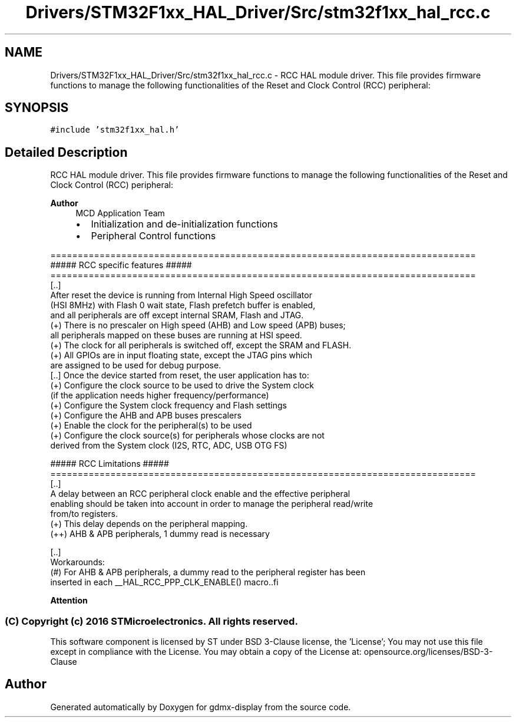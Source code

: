 .TH "Drivers/STM32F1xx_HAL_Driver/Src/stm32f1xx_hal_rcc.c" 3 "Mon May 24 2021" "gdmx-display" \" -*- nroff -*-
.ad l
.nh
.SH NAME
Drivers/STM32F1xx_HAL_Driver/Src/stm32f1xx_hal_rcc.c \- RCC HAL module driver\&. This file provides firmware functions to manage the following functionalities of the Reset and Clock Control (RCC) peripheral:  

.SH SYNOPSIS
.br
.PP
\fC#include 'stm32f1xx_hal\&.h'\fP
.br

.SH "Detailed Description"
.PP 
RCC HAL module driver\&. This file provides firmware functions to manage the following functionalities of the Reset and Clock Control (RCC) peripheral: 


.PP
\fBAuthor\fP
.RS 4
MCD Application Team
.IP "\(bu" 2
Initialization and de-initialization functions
.IP "\(bu" 2
Peripheral Control functions
.PP
.RE
.PP
.PP
.nf
==============================================================================
                    ##### RCC specific features #####
==============================================================================
  [..]
    After reset the device is running from Internal High Speed oscillator
    (HSI 8MHz) with Flash 0 wait state, Flash prefetch buffer is enabled,
    and all peripherals are off except internal SRAM, Flash and JTAG.
    (+) There is no prescaler on High speed (AHB) and Low speed (APB) buses;
        all peripherals mapped on these buses are running at HSI speed.
    (+) The clock for all peripherals is switched off, except the SRAM and FLASH.
    (+) All GPIOs are in input floating state, except the JTAG pins which
        are assigned to be used for debug purpose.
  [..] Once the device started from reset, the user application has to:
    (+) Configure the clock source to be used to drive the System clock
        (if the application needs higher frequency/performance)
    (+) Configure the System clock frequency and Flash settings
    (+) Configure the AHB and APB buses prescalers
    (+) Enable the clock for the peripheral(s) to be used
    (+) Configure the clock source(s) for peripherals whose clocks are not
        derived from the System clock (I2S, RTC, ADC, USB OTG FS)

                    ##### RCC Limitations #####
==============================================================================
  [..]
    A delay between an RCC peripheral clock enable and the effective peripheral
    enabling should be taken into account in order to manage the peripheral read/write
    from/to registers.
    (+) This delay depends on the peripheral mapping.
      (++) AHB & APB peripherals, 1 dummy read is necessary

  [..]
    Workarounds:
    (#) For AHB & APB peripherals, a dummy read to the peripheral register has been
        inserted in each __HAL_RCC_PPP_CLK_ENABLE() macro..fi
.PP
.PP
\fBAttention\fP
.RS 4
.RE
.PP
.SS "(C) Copyright (c) 2016 STMicroelectronics\&. All rights reserved\&."
.PP
This software component is licensed by ST under BSD 3-Clause license, the 'License'; You may not use this file except in compliance with the License\&. You may obtain a copy of the License at: opensource\&.org/licenses/BSD-3-Clause 
.SH "Author"
.PP 
Generated automatically by Doxygen for gdmx-display from the source code\&.
